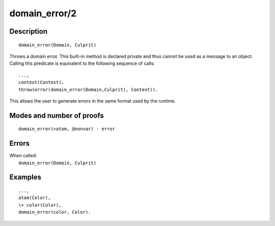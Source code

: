 ..
   This file is part of Logtalk <https://logtalk.org/>  
   Copyright 1998-2019 Paulo Moura <pmoura@logtalk.org>

   Licensed under the Apache License, Version 2.0 (the "License");
   you may not use this file except in compliance with the License.
   You may obtain a copy of the License at

       http://www.apache.org/licenses/LICENSE-2.0

   Unless required by applicable law or agreed to in writing, software
   distributed under the License is distributed on an "AS IS" BASIS,
   WITHOUT WARRANTIES OR CONDITIONS OF ANY KIND, either express or implied.
   See the License for the specific language governing permissions and
   limitations under the License.


.. index:: domain_error/2
.. _methods_domain_error_2:

domain_error/2
==============

Description
-----------

::

   domain_error(Domain, Culprit)

Throws a domain error. This built-in method is declared private and thus
cannot be used as a message to an object. Calling this predicate is
equivalent to the following sequence of calls:

::

   ...,
   context(Context),
   throw(error(domain_error(Domain,Culprit), Context)).

This allows the user to generate errors in the same format used by the
runtime.

Modes and number of proofs
--------------------------

::

   domain_error(+atom, @nonvar) - error

Errors
------

| When called:
|     ``domain_error(Domain, Culprit)``

Examples
--------

::

   ...,
   atom(Color),
   \+ color(Color),
   domain_error(color, Color).

.. seealso::

   :ref:`methods_catch_3`,
   :ref:`methods_throw_1`,
   :ref:`methods_context_1`,
   :ref:`methods_instantiation_error_0`,
   :ref:`methods_type_error_2`,
   :ref:`methods_existence_error_2`,
   :ref:`methods_permission_error_3`,
   :ref:`methods_representation_error_1`,
   :ref:`methods_evaluation_error_1`,
   :ref:`methods_resource_error_1`,
   :ref:`methods_syntax_error_1`,
   :ref:`methods_system_error_0`
